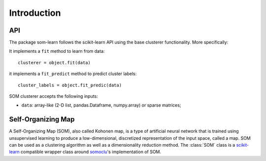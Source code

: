 .. _scikit-learn: http://scikit-learn.org/stable/

.. _somoclu: https://somoclu.readthedocs.io/en/stable/

.. _introduction:

============
Introduction
============

.. _api_somlearn:

API
---

The package som-learn follows the scikit-learn API using the base
clusterer functionality. More specifically:

It implements a ``fit`` method to learn from data::

      clusterer = object.fit(data)

it implements a ``fit_predict`` method to predict cluster labels::

      cluster_labels = object.fit_predic(data)

SOM clusterer accepts the following inputs:

* ``data``: array-like (2-D list, pandas.Dataframe, numpy.array) or sparse
  matrices;

Self-Organizing Map
-------------------

A Self-Organizing Map (SOM), also called Kohonen map, is a type of
artificial neural network that is trained using unsupervised learning to
produce a low-dimensional, discretized representation of the input space,
called a map. SOM can be used as a clustering algorithm as well as a
dimensionality reduction method. The :class:`SOM` class is a scikit-learn_
compatible wrapper class around somoclu_'s implementation of SOM.

